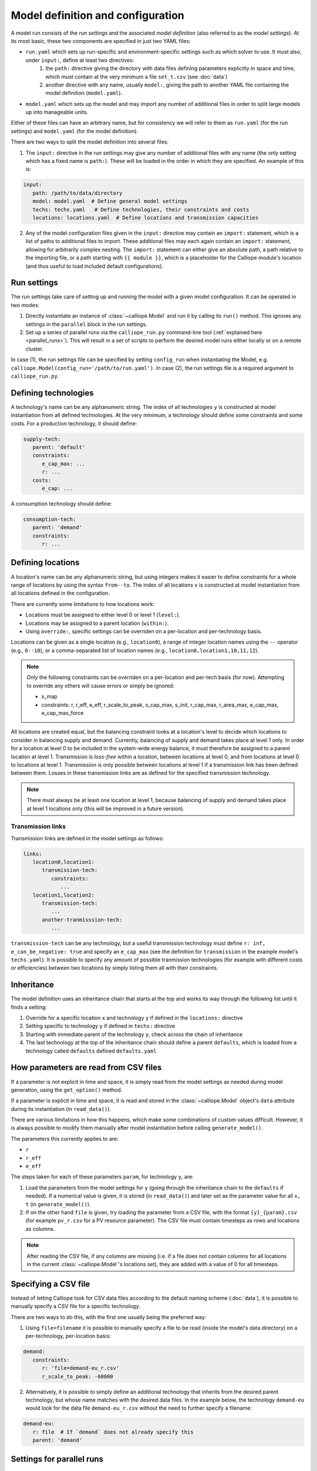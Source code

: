 
==================================
Model definition and configuration
==================================

A model run consists of the *run settings* and the associated *model definition* (also referred to as the *model settings*). At its most basic, these two components are specified in just two YAML files:

* ``run.yaml`` which sets up run-specific and environment-specific settings such as which solver to use. It must also, under ``input:``, define at least two directives:
   1. the ``path:`` directive giving the directory with data files defining parameters explicitly in space and time, which must contain at the very minimum a file ``set_t.csv`` (see :doc:`data`)
   2. another directive with any name, usually ``model:``, giving the path to another YAML file containing the model definition (``model.yaml``).
* ``model.yaml`` which sets up the model and may import any number of additional files in order to split large models up into manageable units.

Either of these files can have an arbitrary name, but for consistency we will refer to them as ``run.yaml`` (for the run settings) and ``model.yaml`` (for the model definition).

There are two ways to split the model definition into several files:

1. The ``input:`` directive in the run settings may give any number of additional files with any name (the only setting which has a fixed name is ``path:``). These will be loaded in the order in which they are specified. An example of this is:

.. code-block:: yaml

   input:
      path: /path/to/data/directory
      model: model.yaml  # Define general model settings
      techs: techs.yaml   # Define technologies, their constraints and costs
      locations: locations.yaml  # Define locations and transmission capacities

2. Any of the model configuration files given in the ``input:`` directive may contain an ``import:`` statement, which is a list of paths to additional files to import. These additional files may each again contain an ``import:`` statement, allowing for arbitrarily complex nesting. The ``import:`` statement can either give an absolute path, a path relative to the importing file, or a path starting with ``{{ module }}``, which is a placeholder for the Calliope module's location (and thus useful to load included default configurations).

------------
Run settings
------------

The run settings take care of setting up and running the model with a given model configuration. It can be operated in two modes:

1. Directly instantiate an instance of :class:`~calliope.Model` and run it by calling its ``run()`` method. This ignores any settings in the ``parallel`` block in the run settings.
2. Set up a series of parallel runs via the ``calliope_run.py`` command-line tool (:ref:`explained here <parallel_runs>`). This will result in a set of scripts to perform the desired model runs either locally or on a remote cluster.

In case (1), the run settings file can be specified by setting ``config_run`` when instantiating the Model, e.g. ``calliope.Model(config_run='/path/to/run.yaml')``. In case (2), the run settings file is a required argument to ``calliope_run.py``.

---------------------
Defining technologies
---------------------

A technology's name can be any alphanumeric string. The index of all technologies ``y`` is constructed at model instantiation from all defined technologies. At the very minimum, a technology should define some constraints and some costs. For a production technology, it should define:

.. code-block:: yaml

   supply-tech:
      parent: 'default'
      constraints:
         e_cap_max: ...
         r: ...
      costs:
         e_cap: ...

A consumption technology should define:

.. code-block:: yaml

   consumption-tech:
      parent: 'demand'
      constraints:
         r: ...

------------------
Defining locations
------------------

A location's name can be any alphanumeric string, but using integers makes it easier to define constraints for a whole range of locations by using the syntax ``from--to``. The index of all locations ``x`` is constructed at model instantiation from all locations defined in the configuration.

There are currently some limitations to how locations work:

* Locations must be assigned to either level 0 or level 1 (``level:``).
* Locations may be assigned to a parent location (``within:``).
* Using ``override:``, specific settings can be overriden on a per-location and per-technology basis.

Locations can be given as a single location (e.g., ``location0``), a range of integer location names using the ``--`` operator (e.g., ``0--10``), or a comma-separated list of location names (e.g., ``location0,location1,10,11,12``).

.. admonition:: Note

   *Only* the following constraints can be overriden on a per-location and per-tech basis (for now). Attempting to override any others will cause errors or simply be ignored:

   * x_map
   * constraints: r, r_eff, e_eff, r_scale_to_peak, s_cap_max, s_init, r_cap_max, r_area_max, e_cap_max, e_cap_max_force

All locations are created equal, but the balancing constraint looks at a location's level to decide which locations to consider in balancing supply and demand. Currently, balancing of supply and demand takes place at level 1 only. In order for a location at level 0 to be included in the system-wide energy balance, it must therefore be assigned to a parent location at level 1. Transmission is *loss-free* within a location, between locations at level 0, and from locations at level 0 to locations at level 1. Transmission is only possible between locations at level 1 if a transmission link has been defined between them. Losses in these transmission links are as defined for the specified transmission technology.

.. admonition:: Note

   There must always be at least one location at level 1, because balancing of supply and demand takes place at level 1 locations only (this will be improved in a future version).

Transmission links
==================

Transmission links are defined in the model settings as follows:

.. code-block:: yaml

   links:
      location0,location1:
         transmission-tech:
            constraints:
               ...
      location1,location2:
         transmission-tech:
            ...
         another-tranmisssion-tech:
            ...

``transmission-tech`` can be any technology, but a useful transmission technology must define ``r: inf, e_can_be_negative: true`` and specify an ``e_cap_max`` (see the definition for ``transmission`` in the example model's ``techs.yaml``). It is possible to specify any amount of possible tranmission technologies (for example with different costs or efficiencies) between two locations by simply listing them all with their constraints.

-----------
Inheritance
-----------

The model definition uses an inheritance chain that starts at the top and works its way through the following list until it finds a setting:

1. Override for a specific location ``x`` and technology ``y`` if defined in the ``locations:`` directive
2. Setting specific to technology ``y`` if defined in ``techs:`` directive
3. Starting with immediate parent of the technology ``y``, check across the chain of inheritance
4. The last technology at the top of the inheritance chain should define a parent ``defaults``, which is loaded from a technology called ``defaults`` defined ``defaults.yaml``

--------------------------------------
How parameters are read from CSV files
--------------------------------------

If a parameter is not explicit in time and space, it is simply read from the model settings as needed during model generation, using the ``get_option()`` method.

If a parameter is explicit in time and space, it is read and stored in the :class:`~calliope.Model` object's ``data`` attribute during its instantiation (in ``read_data()``).

There are various limitations in how this happens, which make some combinations of custom values difficult. However, it is always possible to modify them manually after model instantiation before calling ``generate_model()``.

The parameters this currently applies to are:

* ``r``
* ``r_eff``
* ``e_eff``

The steps taken for each of these parameters ``param``, for technology ``y``, are:

1. Load the parameters from the model settings for ``y`` (going through the inheritance chain to the ``defaults`` if needed). If a numerical value is given, it is stored (in ``read_data()``) and later set as the parameter value for all ``x, t`` (in ``generate_model()``).

2. If on the other hand ``file`` is given, try loading the parameter from a CSV file, with the format ``{y}_{param}.csv`` (for example ``pv_r.csv`` for a PV resource parameter). The CSV file must contain timesteps as rows and locations as columns.

.. admonition:: Note

   After reading the CSV file, if any columns are missing (i.e. if a file does not contain columns for all locations in the current :class:`~calliope.Model`'s locations set), they are added with a value of 0 for all timesteps.

---------------------
Specifying a CSV file
---------------------

Instead of letting Calliope look for CSV data files according to the default naming scheme (:doc:`data`), it is possible to manually specify a CSV file for a specific technology.

There are two ways to do this, with the first one usually being the preferred way:

1. Using ``file=filename`` it is possible to manually specify a file to be read (inside the model's data directory) on a per-technology, per-location basis:

.. code-block:: yaml

   demand:
      constraints:
         r: 'file=demand-eu_r.csv'
         r_scale_to_peak: -60000

2. Alternatively, it is possible to simply define an additional technology that inherits from the desired parent technology, but whose name matches with the desired data files. In the example below, the technology ``demand-eu`` would look for the data file ``demand-eu_r.csv`` without the need to further specify a filename:

.. code-block:: yaml

   demand-eu:
      r: file  # If `demand` does not already specify this
      parent: 'demand'

--------------------------
Settings for parallel runs
--------------------------

The run settings can (but do not have to) define a ``parallel:`` section. This section is parsed when using the ``calliope_run.py`` command-line tool to generate a set of runs to be run in parallel (:ref:`explained here <parallel_runs>`).

The available options are detailed in the example model's run settings (``run.yaml``).
